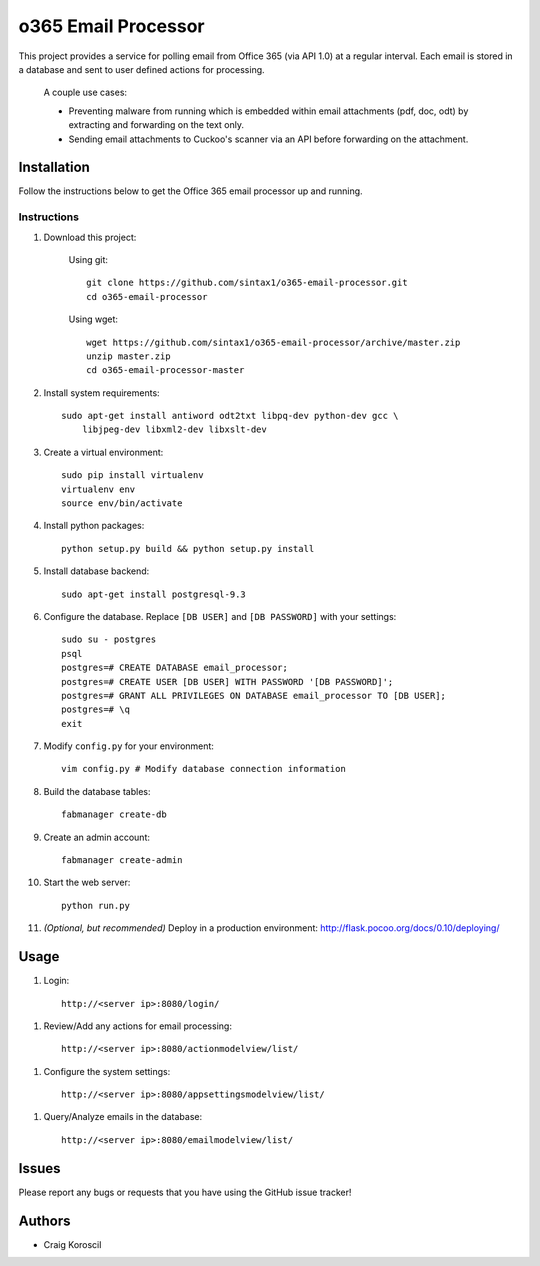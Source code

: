 =========================
 o365 Email Processor
=========================

This project provides a service for polling email from Office 365 (via API 1.0) at a regular interval. Each email is stored in a database and sent to user defined actions for processing.

 A couple use cases:

 * Preventing malware from running which is embedded within email attachments (pdf, doc, odt) by extracting and forwarding on the text only.

 * Sending email attachments to Cuckoo's scanner via an API before forwarding on the attachment.

Installation
=============

Follow the instructions below to get the Office 365 email processor up and 
running.

Instructions
------------

#. Download this project:

    Using git::

        git clone https://github.com/sintax1/o365-email-processor.git
        cd o365-email-processor

    Using wget::

        wget https://github.com/sintax1/o365-email-processor/archive/master.zip
        unzip master.zip
        cd o365-email-processor-master

#. Install system requirements::

    sudo apt-get install antiword odt2txt libpq-dev python-dev gcc \
        libjpeg-dev libxml2-dev libxslt-dev

#. Create a virtual environment::

    sudo pip install virtualenv
    virtualenv env
    source env/bin/activate

#. Install python packages::

    python setup.py build && python setup.py install

#. Install database backend::

    sudo apt-get install postgresql-9.3

#. Configure the database. Replace ``[DB USER]`` and ``[DB PASSWORD]`` with your settings::

    sudo su - postgres
    psql
    postgres=# CREATE DATABASE email_processor;
    postgres=# CREATE USER [DB USER] WITH PASSWORD '[DB PASSWORD]';
    postgres=# GRANT ALL PRIVILEGES ON DATABASE email_processor TO [DB USER];
    postgres=# \q
    exit

#. Modify ``config.py`` for your environment::

    vim config.py # Modify database connection information

#. Build the database tables::

    fabmanager create-db

#. Create an admin account::

    fabmanager create-admin

#. Start the web server::

    python run.py

#. *(Optional, but recommended)* Deploy in a production environment: http://flask.pocoo.org/docs/0.10/deploying/


Usage
=============

#. Login::

    http://<server ip>:8080/login/

.. image:: https://cloud.githubusercontent.com/assets/6936112/13087819/50bc2db4-d4af-11e5-82c2-2efd1ed0475d.png
.. image:: https://cloud.githubusercontent.com/assets/6936112/13087829/5526fa00-d4af-11e5-8140-9d5df1d33785.png
    
#. Review/Add any actions for email processing::

    http://<server ip>:8080/actionmodelview/list/

.. image:: https://cloud.githubusercontent.com/assets/6936112/13087828/550e78fe-d4af-11e5-8ad5-038b9a505c7b.png
.. image:: https://cloud.githubusercontent.com/assets/6936112/13087827/54f2f3e0-d4af-11e5-927e-0609a570b14c.png

#. Configure the system settings::

    http://<server ip>:8080/appsettingsmodelview/list/

.. image:: https://cloud.githubusercontent.com/assets/6936112/13087825/54be0b4e-d4af-11e5-8650-5d82056c6039.png

#. Query/Analyze emails in the database::

    http://<server ip>:8080/emailmodelview/list/

.. image:: https://cloud.githubusercontent.com/assets/6936112/13087826/54d78fc4-d4af-11e5-8229-9b0f76f71f80.png


Issues
======

Please report any bugs or requests that you have using the GitHub issue tracker!

Authors
=======

* Craig Koroscil
